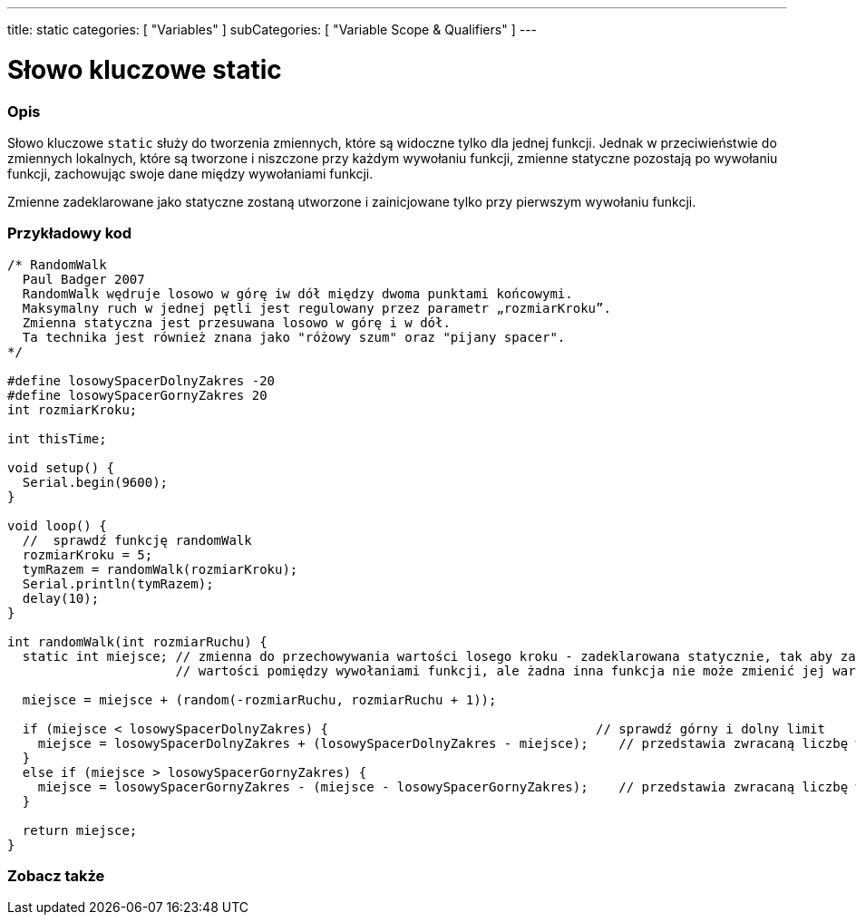---
title: static
categories: [ "Variables" ]
subCategories: [ "Variable Scope & Qualifiers" ]
---

= Słowo kluczowe static


// POCZĄTEK SEKCJI OPISOWEJ
[#overview]
--

[float]
=== Opis
Słowo kluczowe `static` służy do tworzenia zmiennych, które są widoczne tylko dla jednej funkcji. Jednak w przeciwieństwie do zmiennych lokalnych, które są tworzone i niszczone przy każdym wywołaniu funkcji, zmienne statyczne pozostają po wywołaniu funkcji, zachowując swoje dane między wywołaniami funkcji.

Zmienne zadeklarowane jako statyczne zostaną utworzone i zainicjowane tylko przy pierwszym wywołaniu funkcji.
[%hardbreaks]

--
// KONIEC SEKCJI OPISOWEJ




// POCZĄTEK SEKCJI JAK UŻYWAĆ
[#howtouse]
--

[float]
=== Przykładowy kod
// Poniżej dodaj przykładowy kod i opisz jego działanie   ►►►►► TA SEKCJA JEST OBOWIĄZKOWA ◄◄◄◄◄


[source,arduino]
----
/* RandomWalk
  Paul Badger 2007
  RandomWalk wędruje losowo w górę iw dół między dwoma punktami końcowymi.
  Maksymalny ruch w jednej pętli jest regulowany przez parametr „rozmiarKroku”.
  Zmienna statyczna jest przesuwana losowo w górę i w dół.
  Ta technika jest również znana jako "różowy szum" oraz "pijany spacer".
*/

#define losowySpacerDolnyZakres -20
#define losowySpacerGornyZakres 20
int rozmiarKroku;

int thisTime;

void setup() {
  Serial.begin(9600);
}

void loop() {
  //  sprawdź funkcję randomWalk
  rozmiarKroku = 5;
  tymRazem = randomWalk(rozmiarKroku);
  Serial.println(tymRazem);
  delay(10);
}

int randomWalk(int rozmiarRuchu) {
  static int miejsce; // zmienna do przechowywania wartości losego kroku - zadeklarowana statycznie, tak aby zachowywała
                      // wartości pomiędzy wywołaniami funkcji, ale żadna inna funkcja nie może zmienić jej wartości

  miejsce = miejsce + (random(-rozmiarRuchu, rozmiarRuchu + 1));

  if (miejsce < losowySpacerDolnyZakres) {                                   // sprawdź górny i dolny limit
    miejsce = losowySpacerDolnyZakres + (losowySpacerDolnyZakres - miejsce);    // przedstawia zwracaną liczbę w kierunku dodatnim
  }
  else if (miejsce > losowySpacerGornyZakres) {
    miejsce = losowySpacerGornyZakres - (miejsce - losowySpacerGornyZakres);    // przedstawia zwracaną liczbę w kierunku ujemnym
  }

  return miejsce;
}
----
[%hardbreaks]


--
// KONIEC SEKCJI JAK UŻYWAĆ


// POCZĄTEK SEKCJI ZOBACZ TAKŻE
[#see_also]
--

[float]
=== Zobacz także

--
// KONIEC SEKCJI ZOBACZ TAKŻE
